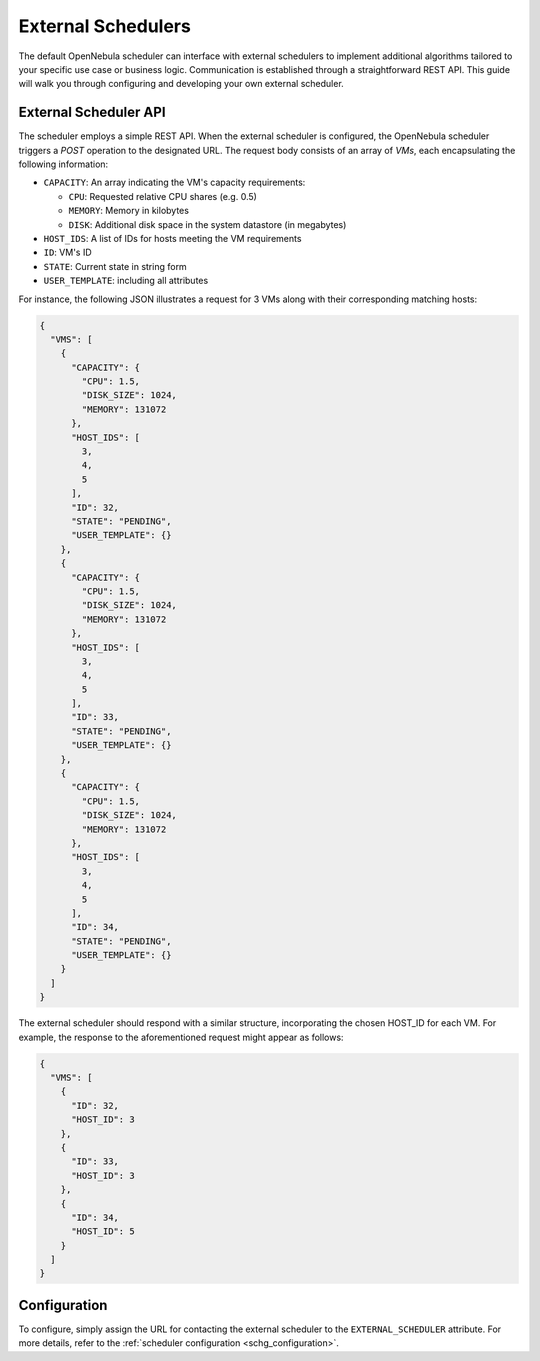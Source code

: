 .. _external_scheduler:

================================================================================
External Schedulers
================================================================================

The default OpenNebula scheduler can interface with external schedulers to implement additional algorithms tailored to your specific use case or business logic. Communication is established through a straightforward REST API. This guide will walk you through configuring and developing your own external scheduler.

External Scheduler API
================================================================================

The scheduler employs a simple REST API. When the external scheduler is configured, the OpenNebula scheduler triggers a `POST` operation to the designated URL. The request body consists of an array of `VMs`, each encapsulating the following information:

- ``CAPACITY``: An array indicating the VM's capacity requirements:

  - ``CPU``: Requested relative CPU shares (e.g. 0.5)
  - ``MEMORY``: Memory in kilobytes
  - ``DISK``: Additional disk space in the system datastore (in megabytes)

- ``HOST_IDS``: A list of IDs for hosts meeting the VM requirements
- ``ID``: VM's ID
- ``STATE``: Current state in string form
- ``USER_TEMPLATE``: including all attributes

For instance, the following JSON illustrates a request for 3 VMs along with their corresponding matching hosts:

.. code-block:: json

    {
      "VMS": [
        {
          "CAPACITY": {
            "CPU": 1.5,
            "DISK_SIZE": 1024,
            "MEMORY": 131072
          },
          "HOST_IDS": [
            3,
            4,
            5
          ],
          "ID": 32,
          "STATE": "PENDING",
          "USER_TEMPLATE": {}
        },
        {
          "CAPACITY": {
            "CPU": 1.5,
            "DISK_SIZE": 1024,
            "MEMORY": 131072
          },
          "HOST_IDS": [
            3,
            4,
            5
          ],
          "ID": 33,
          "STATE": "PENDING",
          "USER_TEMPLATE": {}
        },
        {
          "CAPACITY": {
            "CPU": 1.5,
            "DISK_SIZE": 1024,
            "MEMORY": 131072
          },
          "HOST_IDS": [
            3,
            4,
            5
          ],
          "ID": 34,
          "STATE": "PENDING",
          "USER_TEMPLATE": {}
        }
      ]
    }

The external scheduler should respond with a similar structure, incorporating the chosen HOST_ID for each VM. For example, the response to the aforementioned request might appear as follows:

.. code-block:: json

    {
      "VMS": [
        {
          "ID": 32,
          "HOST_ID": 3
        },
        {
          "ID": 33,
          "HOST_ID": 3
        },
        {
          "ID": 34,
          "HOST_ID": 5
        }
      ]
    }


Configuration
================================================================================

To configure, simply assign the URL for contacting the external scheduler to the ``EXTERNAL_SCHEDULER`` attribute. For more details, refer to the :ref:`scheduler configuration <schg_configuration>`.
